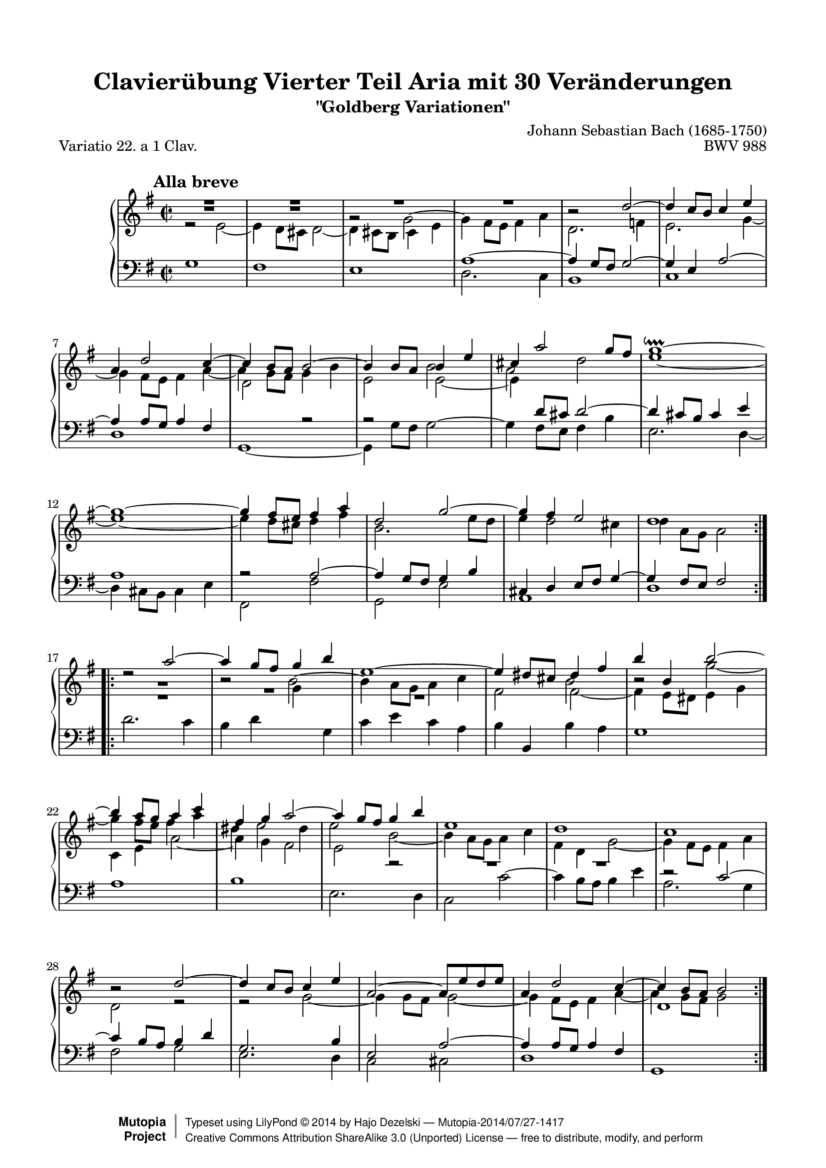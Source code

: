 \version "2.24.0"
\language "english"

\paper {
top-margin = 8\mm
    top-markup-spacing.basic-distance = #6
    markup-system-spacing.basic-distance = #10
    top-system-spacing.basic-distance = #12
    last-bottom-spacing.basic-distance = #12
    %indent = 0.0
    line-width = 18.0\cm
    ragged-bottom = ##f
    ragged-last-bottom = ##f
}

% #(set-default-paper-size "letter")

#(set-global-staff-size 19)

\header {
        title = "Clavierübung Vierter Teil Aria mit 30 Veränderungen"
        subtitle = "\"Goldberg Variationen\""
        piece = "Variatio 22. a 1 Clav."
        mutopiatitle = "Goldberg Variations - 22"
        composer = "Johann Sebastian Bach (1685-1750)"
        mutopiacomposer = "BachJS"
        opus = "BWV 988"
        date = "1741"
        mutopiainstrument = "Harpsichord,Clavichord"
        style = "Baroque"
        source = "Bach-Gesellschaft Edition 1853 Band 3"
        license = "Creative Commons Attribution-ShareAlike 3.0"
        maintainer = "Hajo Dezelski"
        maintainerEmail = "dl1sdz (at) gmail.com"
	
 footer = "Mutopia-2014/07/27-1417"
 copyright =  \markup { \override #'(baseline-skip . 0 ) \right-column { \sans \bold \with-url "http://www.MutopiaProject.org" { \abs-fontsize #9  "Mutopia " \concat { \abs-fontsize #12 \with-color #white \char ##x01C0 \abs-fontsize #9 "Project " } } } \override #'(baseline-skip . 0 ) \center-column { \abs-fontsize #12 \with-color #grey \bold { \char ##x01C0 \char ##x01C0 } } \override #'(baseline-skip . 0 ) \column { \abs-fontsize #8 \sans \concat { " Typeset using " \with-url "http://www.lilypond.org" "LilyPond " \char ##x00A9 " " 2014 " by " \maintainer " " \char ##x2014 " " \footer } \concat { \concat { \abs-fontsize #8 \sans { " " \with-url "http://creativecommons.org/licenses/by-sa/3.0/" "Creative Commons Attribution ShareAlike 3.0 (Unported) License " \char ##x2014 " free to distribute, modify, and perform" } } \abs-fontsize #13 \with-color #white \char ##x01C0 } } }
 tagline = ##f
}

%%------------definitions

posMMRest = \temporary \override MultiMeasureRest.staff-position = #0
posMMRestTwo = \once \override MultiMeasureRest.staff-position = #-2
posMMRestTre = { \once \override MultiMeasureRest.staff-position = #-4
                 \once \override MultiMeasureRest.extra-offset = #'( -2 . 0 )
}
posMMRestQtr = \once \override MultiMeasureRest.staff-position = #-6
posMMRestCin = \temporary \override MultiMeasureRest.staff-position = #-10
staffUp = { \change Staff = "upper" \stemDown \tieDown }
staffDown = { \change Staff = "lower" \stemUp \tieUp }
posNoteColum = \once \override NoteColumn.force-hshift = #0.5
ignoreClashNote = \temporary \override NoteColumn.ignore-collision = ##t 
tempoMark = #(define-music-function (markp) (string?)
     #{
       \once \override Score.RehearsalMark.self-alignment-X = #left
       \mark \markup { \bold \smaller $markp }
     #})
	 
sopranoOne =   \relative d'' {
    \repeat volta 2 { %begin repeated section
		\tempoMark #"Alla breve"
    \stemUp
	R1 | % 1
        R1 | % 2
        R1 | % 3
	R1 | % 4
	b2\rest d ~ | % 5
        d4 c8 [ b ] c4 e | % 6
        a,4 d2 c4  ~ | % 7
        c4 b8 [ a ] b2 ~ | % 8
        b4 b8 [ a ] b4 e | % 9
        cs4 a'2 g8 [ fs ] | % 10
        g1 \downprall ~ | % 11
        g1 ~ | % 12
        g4 fs8 [ e ] fs4 a | % 13
        d,2 g ~ | % 14
        g4 fs e2 | % 15
        d1 | % 16
    } %end of repeated section
  
    \repeat volta 2 { %begin repeated section
        d2\rest a'2 ~ | % 17
        a4 g8 [ fs ] g4 b | % 18
        e,1 ~ | % 19
        e4 ds8 [ cs ] ds4 fs | % 20
        b4 b, b'2 ~ | % 21
        b4 a8 [ g ] a4 c | % 22
        fs,4 g a2 ~  | % 23
        a4 g8 [ fs ] g4 b | % 24
        e,1 | % 25
        d1 | % 26
        c1 | % 27
        b2\rest d2 ~ | % 28
        d4 c8 [ b ] c4 e | % 29
        a,2 ~ a8 [ e' d e ] | % 30
        a,4 d2 c4 ~ | % 31
        c4 b8 [ a ] b2 | % 32

    } %end repeated section
}

sopranoTwo =   \relative g' {
  \repeat volta 2 { %begin repeated section
  \stemDown \tieUp
  	\posMMRest R1 | % 1
	R1 \undo \posMMRest | % 2
        g2\rest \shiftOn g2 ~ | % 3
        g4 fs8 [ e ] fs4 a | % 4
        d,2. f4 | % 5
        e2. \tieDown g4 ~ | % 6
        g4 fs8 [ e ] fs4 a ~ | % 7
        a4 g8 [ fs ] g4 b | % 8
        e,2 b' | % 9
        a2 d | % 10
        e1 ~ | % 11
        e1 ~ | % 12
        e4 d8 [ cs ] d4 fs | % 13
        b,2. e8 [ d ] | % 14
        e4 d2 cs4 | % 15
        d4 a8 [ g ] a2 | % 16
        \break
    } %end of repeated section
  
    \repeat volta 2 { %begin repeated section
		R1 | % 17
		b2\rest b2^~ | % 18
		b4 a8 [ g ] a4 c | % 19
		fs,2 b2| % 20
		\ignoreClashNote b2\rest \shiftOff g'2 ~ | % 21
		g4 fs8 [ e ] \undo \ignoreClashNote \shiftOn fs4 a | % 22
		ds,4  e2 ds4 | % 23
		e2 b2 ~ | % 24
		b4 a8 [ g ] a4 c | % 25
		fs,4 d g2 ~ | % 26
		g4 fs8 [ e ] fs4 a | % 27
		d,2 r2 | % 28
		r2 g2 ~ | % 29
		g4 g8 [ fs ] g2 ~ | % 30
		g4 fs8 [ e ] fs4 a ~ | % 31
		a4 g8 [ fs ] g2 | % 32
  
    } %end repeated section
}

soprano = << \sopranoOne \\ \sopranoTwo>>

%%
%% Bass Clef
%% 

bassOne = \relative e' {
	\repeat volta 2 { %begin repeated section
	\staffUp
         e2\rest e2 ~ | % 1
        e4 d8 [ cs8 ] d2 ~ | % 2
        d4 cs8 [ b8 ] cs4 e4 | % 3
        \staffDown a,1 ~ | % 4
        a4 g8 [ fs8 ] g2 ~ | % 5
        g4 e4 a2 ~ | % 6
        a4 a8 [ g8 ] a4 fs4 | % 7
        \staffUp d'2 \staffDown r2 | % 8
        r2 \staffUp e2 ~ | % 9
        e4 \staffDown d8 [ cs8 ] d2 ~ | % 10
        d4 cs8 [ b8 ] cs4 e4 | % 11
        a,1 | % 12
        r2 a2 ~ | % 13
        a4 g8 [ fs8 ] g4 b4 | % 14
        cs,4 d4 e8 [ fs8 ] g4 ~ | % 15
        g4 fs8 [ e8 ] fs2 | % 16
    } %end of repeated section
  
    \repeat volta 2 { %begin repeated section
        \staffUp \posMMRestTwo R1 | % 17
        \posMMRestTre R1 | % 18
        \posMMRestQtr R1 | % 19
        s1*2/4 fs'2 ~ | % 20
        fs4 e8 [ ds8 ] e4 g4 | % 21
        c,4 e4 a2 ~ | % 22
        a4 g4 fs2 | % 23
        e2 g,2\rest  | % 24
	\posMMRestCin R1 | % 25
	R1 \undo \posMMRestCin | % 26
        \staffDown r2 c2 ~ | % 27
        c4 b8 [ a8 ] b4 d4 | % 28
        g,2. b4 | % 29
        e,2 a2 ~ | % 30
        a4 a8 [ g8 ] a4 fs4 | % 31
        \staffUp d'1 | % 32
  
    } %end repeated section
}

bassTwo = \relative g {
    \repeat volta 2 { %begin repeated section
	\stemDown	    
        g1 | % 1
        fs1 | % 2
        e1 | % 3
        d2. c4  | % 4
        b1 | % 5
        c1 | % 6
        d1 | % 7
        g,1 ~ | % 8
        g4 g'8 [ fs ]  g2^~ | % 9
        g4 fs8 [ e ] fs4 b | % 10
        e,2. d4 ~ | % 11
        d4 cs8 [ b ] cs4 e | % 12
        fs,2 fs' | % 13
        g,2 e' | % 14
        a,1 | % 15
        d1  | % 16
    } %end of repeated section
  
    \repeat volta 2 { %begin repeated section
        d'2. c4 | % 17
        b4 d \staffUp g \staffDown \stemDown g, | % 18
        c4 e c a | % 19
        b4 \stemNeutral b, b' a | % 20
        g1 | % 21
        a1 | % 22
        b1 | % 23
        e,2. d4 | % 24
        \stemDown c2 c' ~ | % 25
        c4 b8 [ a ] b4 e | % 26
        a,2. g4 | % 27
        fs2 g | % 28
        e2. d4 | % 29
        c2 cs | % 30
        d1 | % 31
        g,1 | % 32
 
    } %end repeated section
}

bass = << \bassOne \\ \bassTwo>>

%% Merge score - Piano staff

\score {
    \context PianoStaff <<
        \set PianoStaff.midiInstrument = "harpsichord"
        \new Staff = "upper" { \clef treble \key g \major \time 2/2 \soprano  }
        \new Staff = "lower"  { \clef bass \key g \major \time 2/2 \bass }
    >>
    \layout{  }
    \midi { \tempo 2 = 90 }

}

